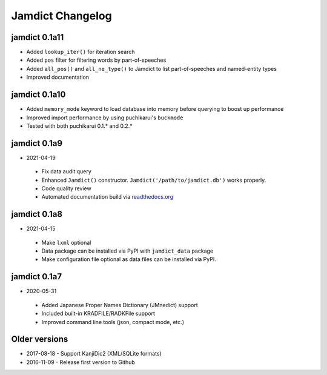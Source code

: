 .. _updates:

Jamdict Changelog
=================

jamdict 0.1a11
--------------

- Added ``lookup_iter()`` for iteration search
- Added ``pos`` filter for filtering words by part-of-speeches
- Added ``all_pos()`` and ``all_ne_type()`` to Jamdict to list part-of-speeches and named-entity types
- Improved documentation

jamdict 0.1a10
--------------

- Added ``memory_mode`` keyword to load database into memory before querying to boost up performance
- Improved import performance by using puchikarui's ``buckmode``
- Tested with both puchikarui 0.1.* and 0.2.*

jamdict 0.1a9
-------------

-  2021-04-19
  -  Fix data audit query
  -  Enhanced ``Jamdict()`` constructor. ``Jamdict('/path/to/jamdict.db')``
     works properly.
  -  Code quality review
  -  Automated documentation build via
     `readthedocs.org <https://jamdict.readthedocs.io/en/latest/>`__

jamdict 0.1a8
-------------

-  2021-04-15
  -  Make ``lxml`` optional
  -  Data package can be installed via PyPI with ``jamdict_data`` package
  -  Make configuration file optional as data files can be installed via PyPI.

jamdict 0.1a7
-------------

-  2020-05-31
  -  Added Japanese Proper Names Dictionary (JMnedict) support
  -  Included built-in KRADFILE/RADKFile support
  -  Improved command line tools (json, compact mode, etc.)

Older versions
--------------

- 2017-08-18
  -  Support KanjiDic2 (XML/SQLite formats)
- 2016-11-09
  -  Release first version to Github
